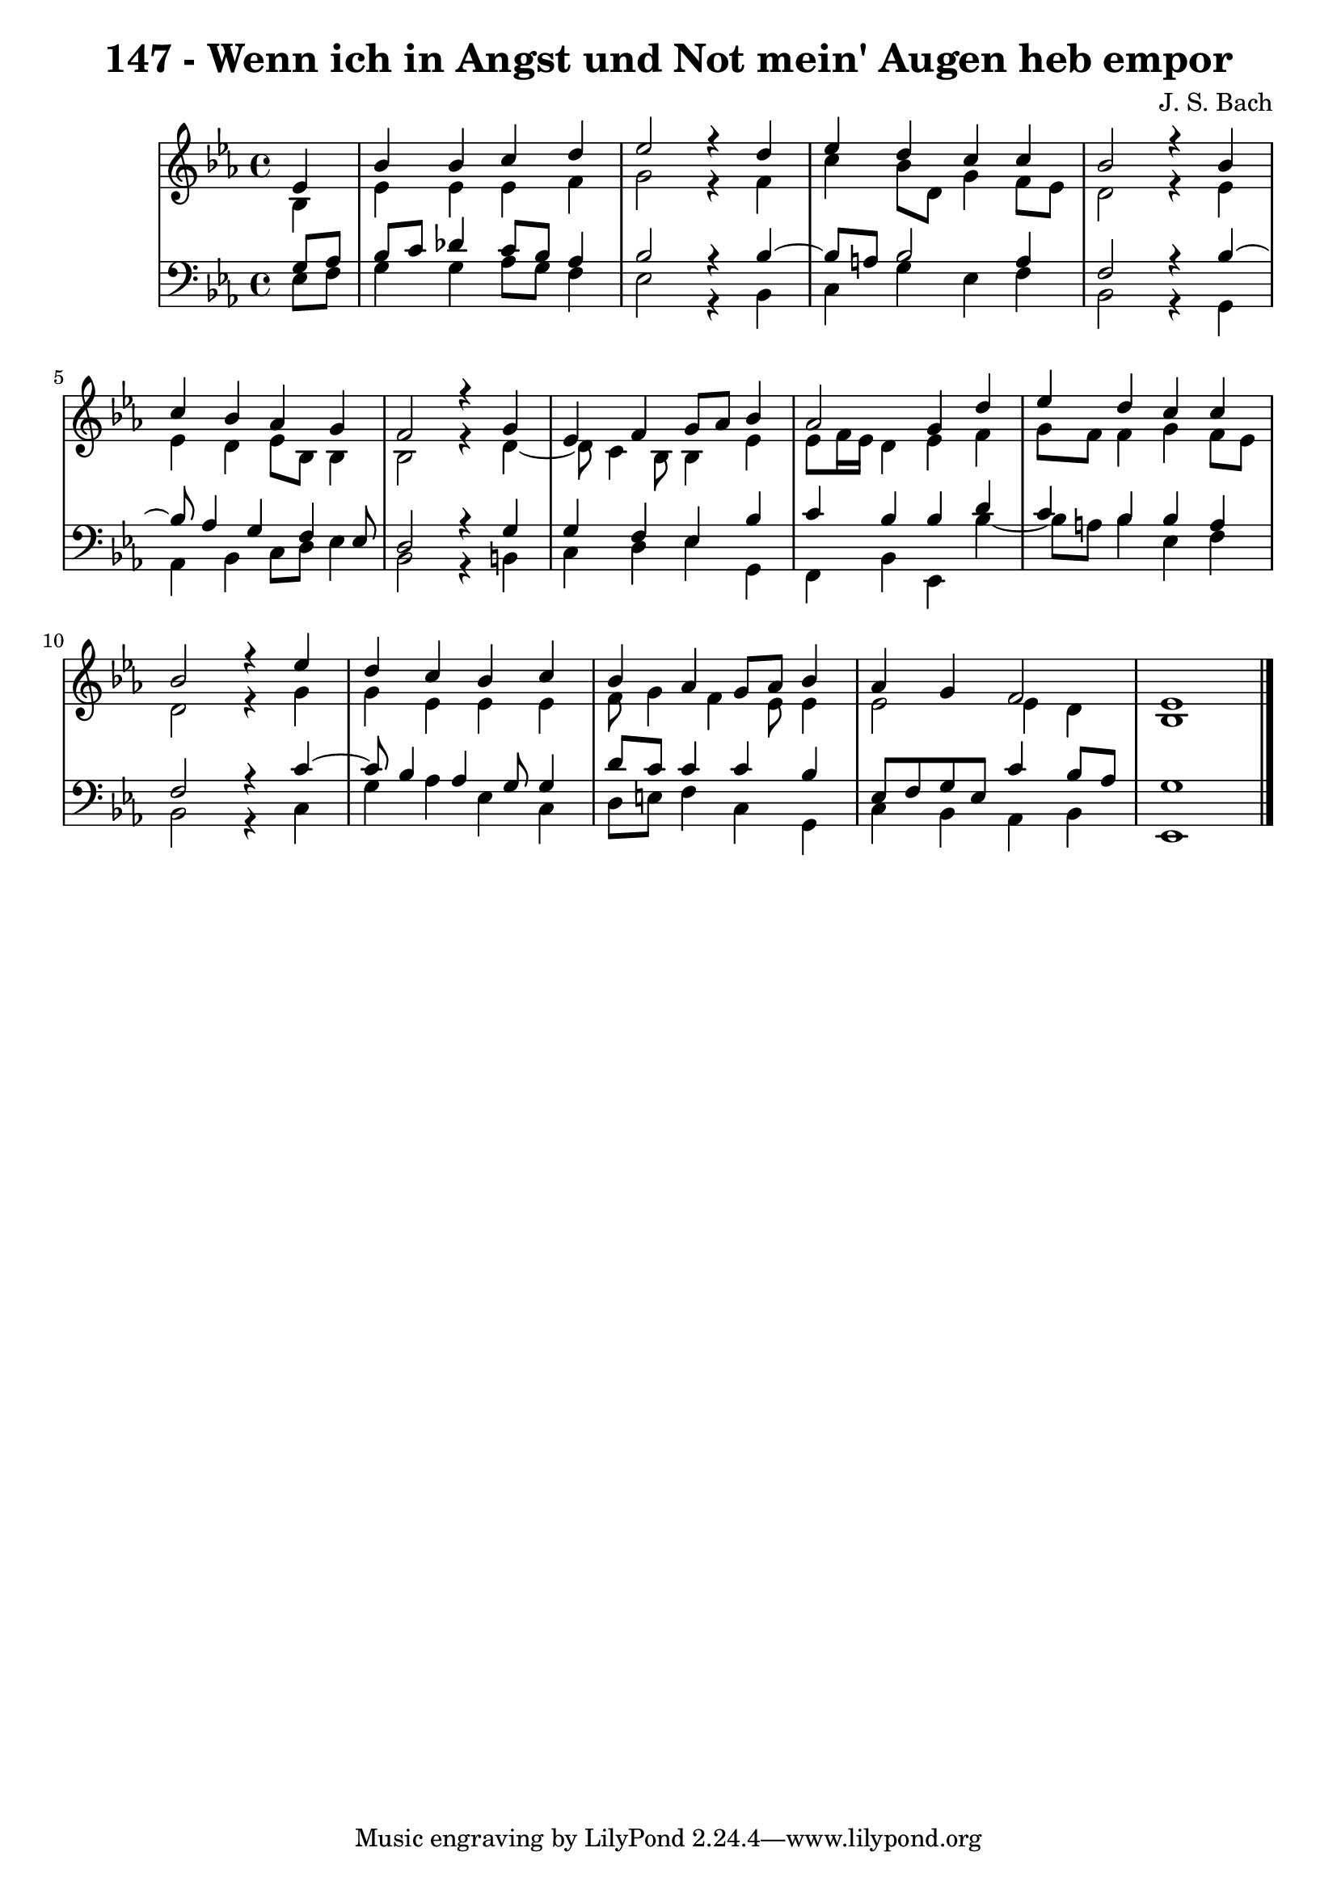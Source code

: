 \version "2.10.33"

\header {
  title = "147 - Wenn ich in Angst und Not mein' Augen heb empor"
  composer = "J. S. Bach"
}


global = {
  \time 4/4
  \key ees \major
}


soprano = \relative c' {
  \partial 4 ees4 
    bes'4 bes4 c4 d4 
  ees2 r4 d4 
  ees4 d4 c4 c4 
  bes2 r4 bes4 
  c4 bes4 aes4 g4   %5
  f2 r4 g4 
  ees4 f4 g8 aes8 bes4 
  aes2 g4 d'4 
  ees4 d4 c4 c4 
  bes2 r4 ees4   %10
  d4 c4 bes4 c4 
  bes4 aes4 g8 aes8 bes4 
  aes4 g4 f2 
  ees1 
  
}

alto = \relative c' {
  \partial 4 bes4 
    ees4 ees4 ees4 f4 
  g2 r4 f4 
  c'4 bes8 d,8 g4 f8 ees8 
  d2 r4 ees4 
  ees4 d4 ees8 bes8 bes4   %5
  bes2 r4 d4~ 
  d8 c4 bes8 bes4 ees4 
  ees8 f16 ees16 d4 ees4 f4 
  g8 f8 f4 g4 f8 ees8 
  d2 r4 g4   %10
  g4 ees4 ees4 ees4 
  f8 g4 f4 ees8 ees4 
  ees2 ees4 d4 
  bes1 
  
}

tenor = \relative c' {
  \partial 4 g8  aes8 
    bes8 c8 des4 c8 bes8 aes4 
  bes2 r4 bes4~ 
  bes8 a8 bes2 a4 
  f2 r4 bes4~ 
  bes8 aes4 g4 f4 ees8   %5
  d2 r4 g4 
  g4 f4 ees4 bes'4 
  c4 bes4 bes4 d4 
  c4 bes4 bes4 a4 
  f2 r4 c'4~   %10
  c8 bes4 aes4 g8 g4 
  d'8 c8 c4 c4 bes4 
  ees,8 f8 g8 ees8 c'4 bes8 aes8 
  g1 
  
}

baixo = \relative c {
  \partial 4 ees8  f8 
    g4 g4 aes8 g8 f4 
  ees2 r4 bes4 
  c4 g'4 ees4 f4 
  bes,2 r4 g4 
  aes4 bes4 c8 d8 ees4   %5
  bes2 r4 b4 
  c4 d4 ees4 g,4 
  f4 bes4 ees,4 bes''4~ 
  bes8 a8 bes4 ees,4 f4 
  bes,2 r4 c4   %10
  g'4 aes4 ees4 c4 
  d8 e8 f4 c4 g4 
  c4 bes4 aes4 bes4 
  ees,1 
  
}

\score {
  <<
    \new StaffGroup <<
      \override StaffGroup.SystemStartBracket #'style = #'line 
      \new Staff {
        <<
          \global
          \new Voice = "soprano" { \voiceOne \soprano }
          \new Voice = "alto" { \voiceTwo \alto }
        >>
      }
      \new Staff {
        <<
          \global
          \clef "bass"
          \new Voice = "tenor" {\voiceOne \tenor }
          \new Voice = "baixo" { \voiceTwo \baixo \bar "|."}
        >>
      }
    >>
  >>
  \layout {}
  \midi {}
}